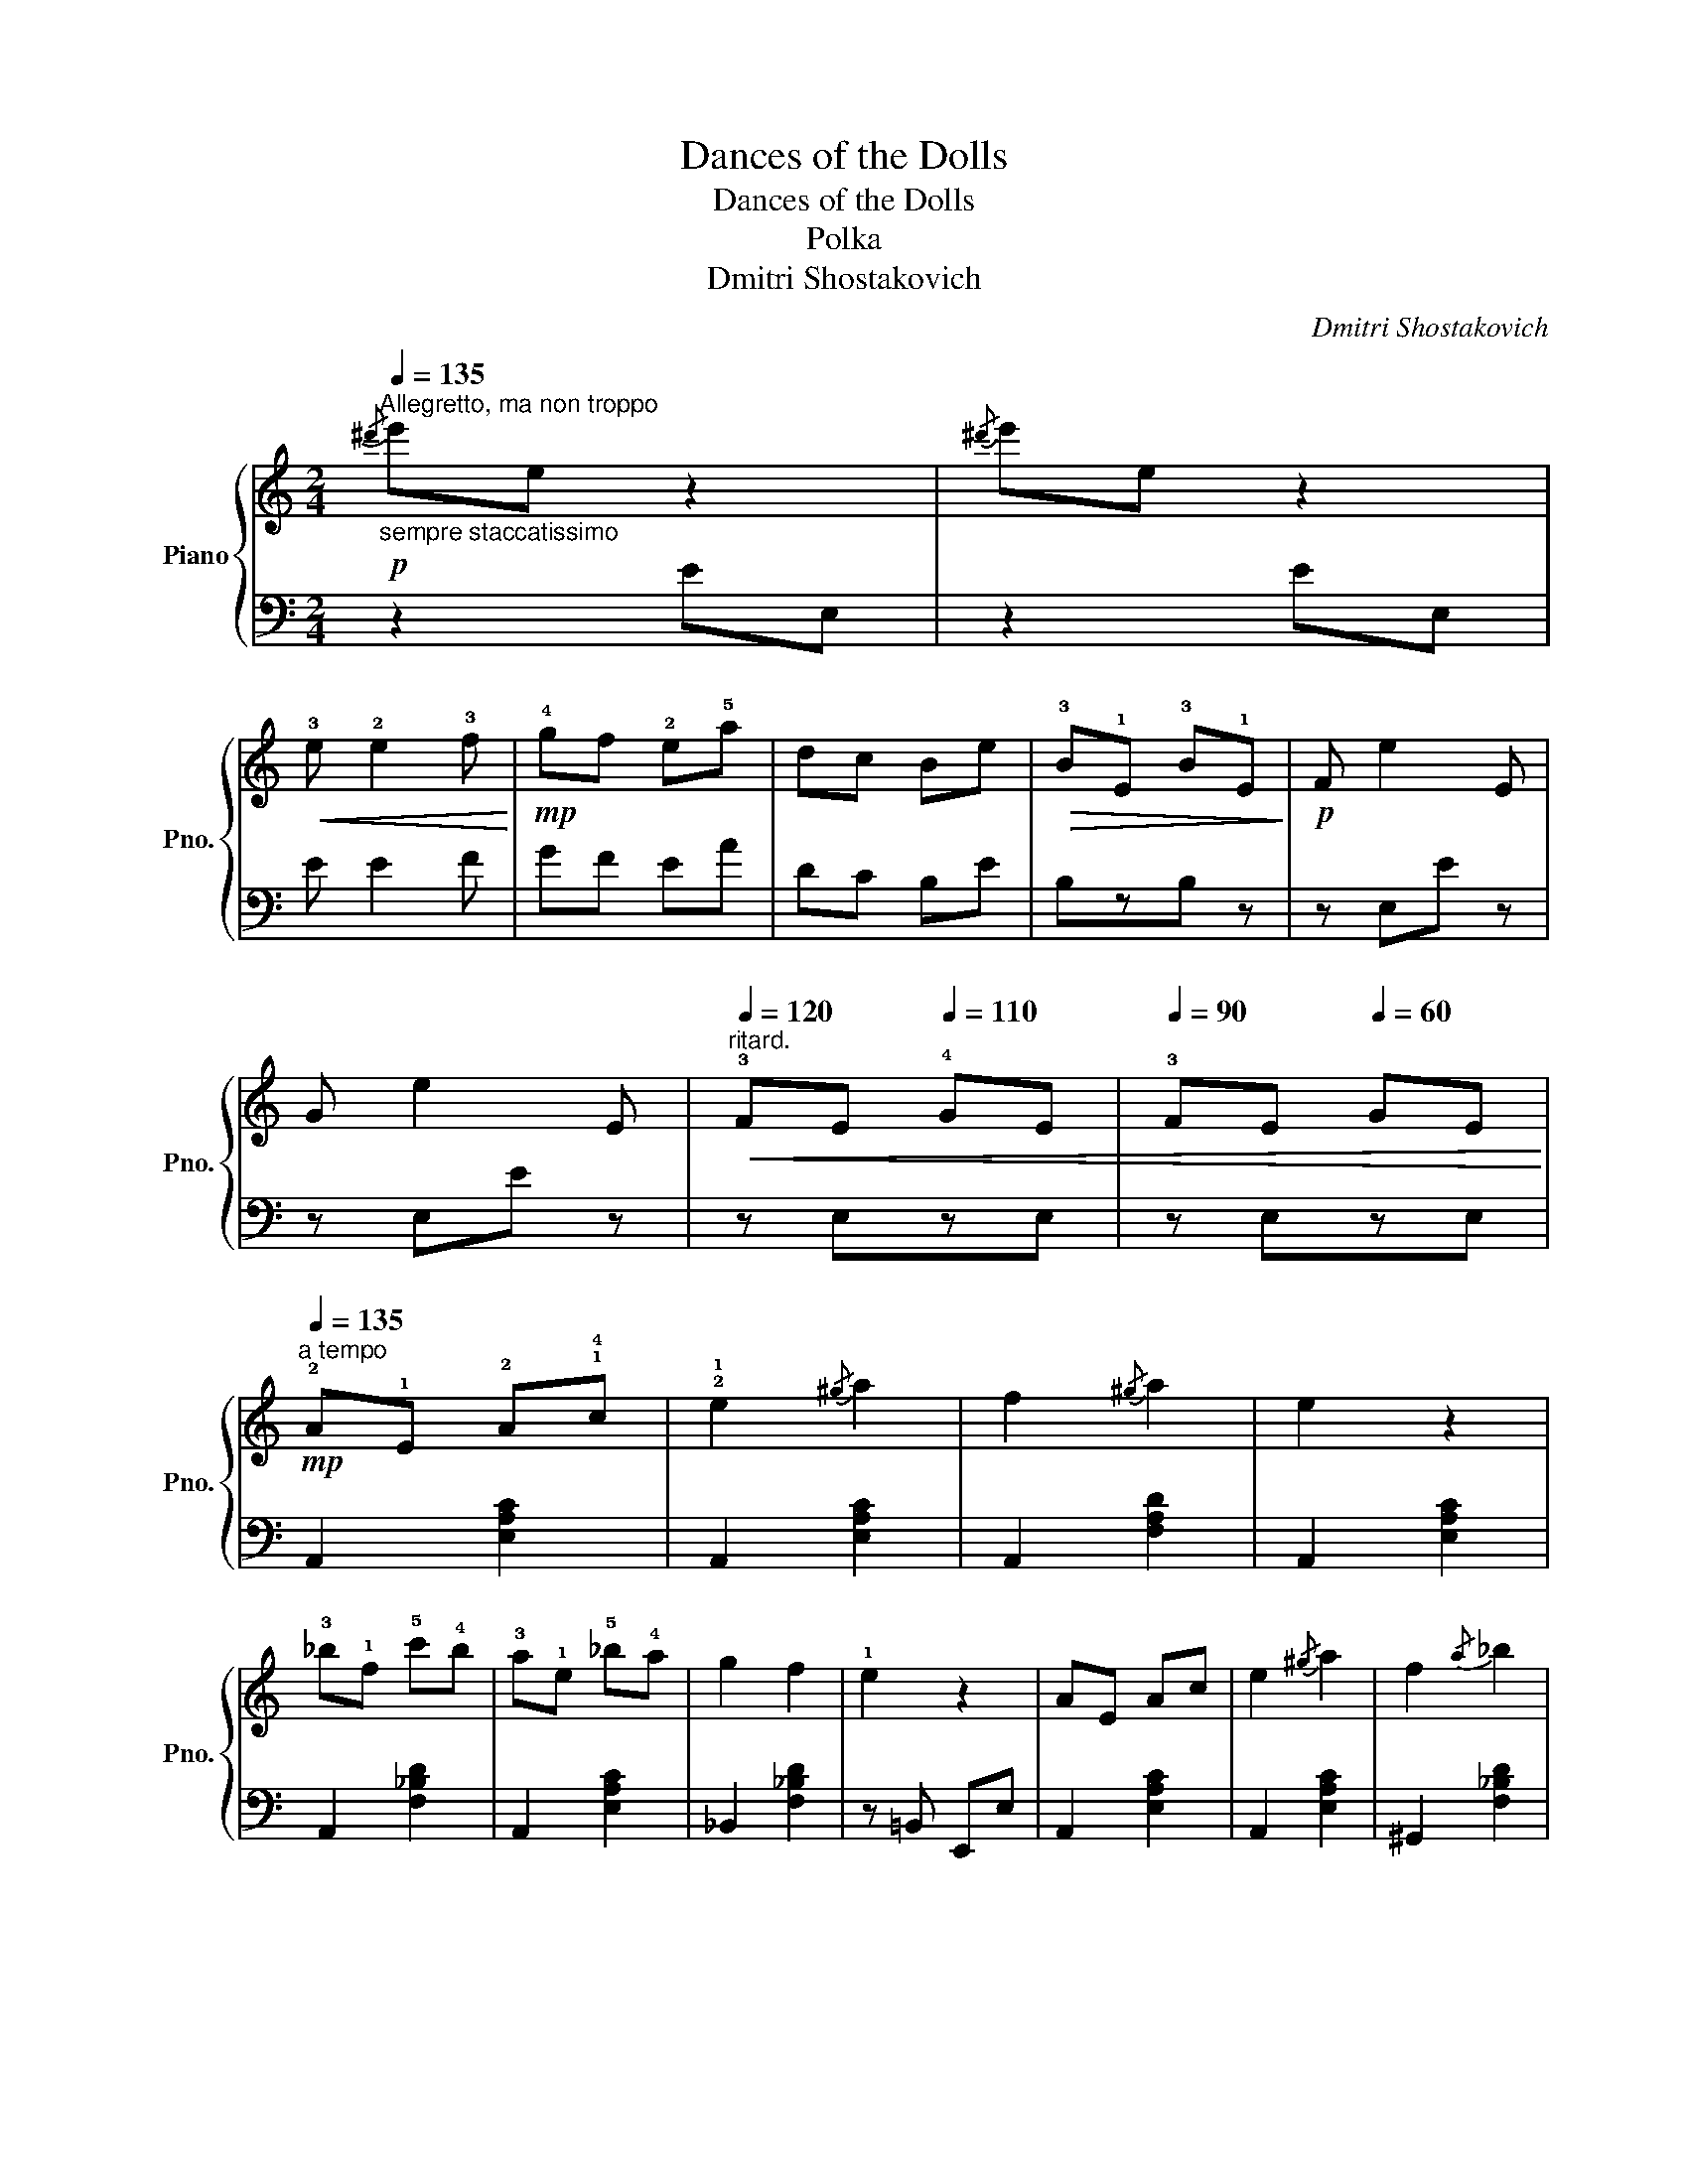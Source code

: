 X:1
T:Dances of the Dolls
T:Dances of the Dolls
T:Polka
T:Dmitri Shostakovich
C:Dmitri Shostakovich
%%score { 1 | 2 }
L:1/8
Q:1/4=135
M:2/4
K:C
V:1 treble nm="Piano" snm="Pno."
V:2 bass 
V:1
!p!"^Allegretto, ma non troppo""_sempre staccatissimo"{/^d'} e'e z2 |{/^d'} e'e z2 | %2
!<(! !3!e !2!e2 !3!f!<)! |!mp! !4!gf !2!e!5!a | dc Be |!>(! !3!B!1!E !3!B!1!E!>)! |!p! F e2 E | %7
 G e2 E |"^ritard."[Q:1/4=120]!<(! !3!FE[Q:1/4=110] !4!GE |[Q:1/4=90] !3!FE[Q:1/4=60] GE!<)! | %10
"^a tempo"[Q:1/4=135]!mp! !2!A!1!E !2!A!1!!4!c | !2!!1!e2{/^g} a2 | f2{/^g} a2 | e2 z2 | %14
 !3!_b!1!f !5!c'!4!b | !3!a!1!e !5!_b!4!a | g2 f2 | !1!e2 z2 | AE Ac | e2{/^g} a2 | f2{/a} _b2 | %21
 g2{/=b} c'2 | !5!d'!4!b !1!d!2!B | !5!_d'!4!_b _d_B | c'a cA | BG E2 | %26
!pp!"_poco a poco cresc.""_cresc." !2!!4![ce]!1!!5![Af] [ce][Af] | !2!!3![de]!1!!5![^Gf] [de][Gf] | %28
 !2!!3![ce]!1!!5![Ag] [ce][Ag] | [ce][Ba] [ce][Ba] | [ce][Ba] [ce][Ba] | [eg][dc'] [eg][dc'] | %32
 [fa][cc'] [fa][cc'] | [f^g][cc'] [f=g]!mp![dd'] |!p!"_cresc." (!3!!5![eg]!1!!3![ce]) .[ce].[eg] | %35
 ([eg][ce]) .[ce].[eg] | (!2!!5![ea]!1![cg]) .[cg].[ea] | ([ea][cg]) .[cg].[ea] | %38
!mp! ([fb][da]) .[da].[fb] | ([fb][da]) .[da].[fb] | ([gc'][eb]) .[eb].[gc'] | %41
 ([gc'][eb]) .[eb].[gc'] | ([_a_d'][fc']) .[fc'].[ad'] | ([_a_d'][fc']) .[fc'].[ad'] | %44
!f! [^fd']=a [fd']a | [^Fd]A [Fd]A | DA, DA, |!>(! D z z2!>)! || %48
[K:D]!p!"^più mosso""_scherzando"[Q:1/4=175] z [EG^A]z[EGB] | z [CE]z[EG=A] | z [DF^G]z[DFA] | %51
 z [FAd]z[DFB] | z [EGd]z[EG] | z [EGc]z[EG] | z [DFB]z[DFA] | z [DF]z[DFA] | [E^GA][EGA] z [EGB] | %57
 [CE][CE] z [E=GA] | [DF^G][DFG] z [DFA] | [FAd][FAd] z .[_E=F=c] | [D=F_B][DFB] z [DF] | %61
 [D^F][DF] z [DE^G] | [E=GB][EGB] z [EGA] | [EGA]2 !1!E/!2!F/!3!G/!4!A/ | !1!^A[e^a] B[eb] | %65
 E[ce] =A[ca] | ^G[d^g] A[da] | d[fd'] B[fb] | d[gd'] G[eg] | [Bc][gc'] G[cg] | B[db] A[da] | %71
 F[df] A[da] | [eg^a][ega] [egb][egb] | [ce][ce] [e=ga][ega] | [df^g][dfg] [dfa][dfa] | %75
 [dfd'][dfd'] z [=cdf] | [_B_ea][Bea] z [Beg] | [G^c^f][Gcf] z [Gc=e] | [FAd][FAd] z [FAd] | %79
 [Fd]A [Fd]A | [Af]d [Af] z |"^ritard."[Q:1/4=160]!>(! z4!>)![Q:1/4=150][Q:1/4=130][Q:1/4=100] | %82
!p![Q:1/4=60]!<(! [^Gde]2 [=c=fa]2-!<)! |!>(! [cfa]2 z2!>)! || %84
[K:C]"^Tempo I"[Q:1/4=135]!p! !2!A!1!E !2!A!1!!4!c | e2{/^g} a2 | f2{/^g} a2 | e2 z2 | %88
 !3!_b!1!f !5!c'!4!b | !3!a!1!e !5!_b!4!a | g2 f2 | !1!e2 z2 | AE Ac | e2{/^g} a2 | f2{/a} _b2 | %95
 g2{/=b} c'2 | !5!d'!4!b !1!d!2!B | !5!_d'!4!_b _d_B | c'a cA | BG E2 |!pp! [^Gde]2 z2 | %101
 [cea]2 z2 |] %102
V:2
 z2 EE, | z2 EE, | E E2 F | GF EA | DC B,E | B,zB, z | z E,E z | z E,E z | z E,zE, | z E,zE, | %10
 A,,2 [E,A,C]2 | A,,2 [E,A,C]2 | A,,2 [F,A,D]2 | A,,2 [E,A,C]2 | A,,2 [F,_B,D]2 | A,,2 [E,A,C]2 | %16
 _B,,2 [F,_B,D]2 | z =B,, E,,E, | A,,2 [E,A,C]2 | A,,2 [E,A,C]2 | ^G,,2 [F,_B,D]2 | =G,,2 [G,CE]2 | %22
 B,2 B,,2 | C,2 _D,2 | =D,2 ^D,2 | B,,2 E,E,, | A,,2 [E,A,C]2 | E,,2 [E,B,D]2 | A,,2 [E,A,C]2 | %29
 B,,2 [E,A,C]2 | C,2 D,2 | E,2 D,E, | F,2 E,F, | =G,2 G,,2 | C,2 [G,CE]2 | C,2 [G,CE]2 | %36
 A,,2 [G,CE]2 | A,,2 [G,CE]2 | D,2 [A,DF]2 | D,2 [A,DF]2 | E,2 [G,CE]2 | E,2 [G,CE]2 | %42
 F,2 [_A,_DF]2 | F,2 [_A,_DF]2 | [=A,=D^F]2 [A,DF]2 | [D,A,]2 [D,A,]2 | D,A,, D,A,, | %47
 D,^C, D,^D, ||[K:D] E,=A, A,,A, | E,A, A,,A, | D,A, A,,A, | D,A, A,,A, | E,A, A,,A, | E,A, A,,A, | %54
 D,A, A,,A, | D,A, A,,A, | E,A, A,,A, | E,A, A,,A, | D,A, A,,A, | D,A, =F,A, | _B,,_B, =F,B, | %61
 =B,,=B, E,B, | A,,A, E,A, | A,,A, z2 | E,[G,A,] A,,[G,A,] | E,[G,A,] A,,[G,A,] | %66
 D,[F,A,] A,,[F,A,] | D,[F,A,] A,,[F,A,] | E,[G,B,] A,,[G,B,] | E,[G,A,] A,,[G,A,] | %70
 D,[F,A,] A,,[F,A,] | D,[F,A,] A,,[F,A,] | E,[G,A,] A,,[G,A,] | E,[G,A,] A,,[G,A,] | %74
 D,[F,A,] A,,[F,A,] | D,[F,A,] D,[F,A,] | _E,[G,_B,] E,[G,B,] | A,,[G,A,] A,,[G,A,] | D,A,DA, | %79
 D,4- | (D,2 D,)A,, | D,^C, D,^D, | E,2 =F,2- | F,2 E,=C, ||[K:C] A,,2 [E,A,C]2 | A,,2 [E,A,C]2 | %86
 A,,2 [F,A,D]2 | A,,2 [E,A,C]2 | A,,2 [F,_B,D]2 | A,,2 [E,A,C]2 | _B,,2 [F,_B,D]2 | z =B,, E,,E, | %92
 A,,2 [E,A,C]2 | A,,2 [E,A,C]2 | ^G,,2 [F,_B,D]2 | =G,,2 [G,CE]2 | B,2 B,,2 | C,2 _D,2 | %98
 =D,2 ^D,2 | B,,2 E,2 | E,zE,, z | A,,2 z2 |] %102

